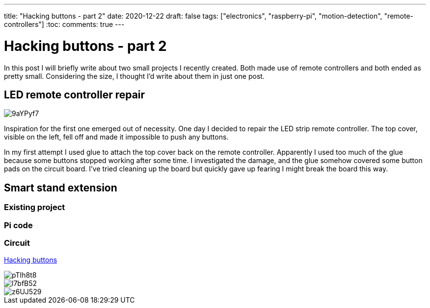 ---
title: "Hacking buttons - part 2"
date: 2020-12-22
draft: false
tags: ["electronics", "raspberry-pi", "motion-detection", "remote-controllers"]
:toc:
comments: true
---

= Hacking buttons - part 2

In this post I will briefly write about two small projects I recently created.
Both made use of remote controllers and both ended as pretty small.
Considering the size, I thought I'd write about them in just one post.

== LED remote controller repair

image::https://i.imgur.com/9aYPyf7.jpg[]

Inspiration for the first one emerged out of necessity.
One day I decided to repair the LED strip remote controller.
The top cover, visible on the left, fell off and made it impossible to push any buttons.

In my first attempt I used glue to attach the top cover back on the remote controller.
Apparently I used too much of the glue because some buttons stopped working after some time.
I investigated the damage, and the glue somehow covered some button pads on the circuit board.
I've tried cleaning up the board but quickly gave up fearing I might break the board this way.

== Smart stand extension
=== Existing project
=== Pi code
=== Circuit
link:/posts/hacking-buttons/[Hacking buttons]

// Mention prev post

image::https://i.imgur.com/pTIh8t8.jpg[]
image::https://i.imgur.com/l7bfB52.jpg[]
image::https://i.imgur.com/z6UJ529.jpg[]

// github link
// https://github.com/matishadow/sweet-stand/blob/master/src/detect.sh


